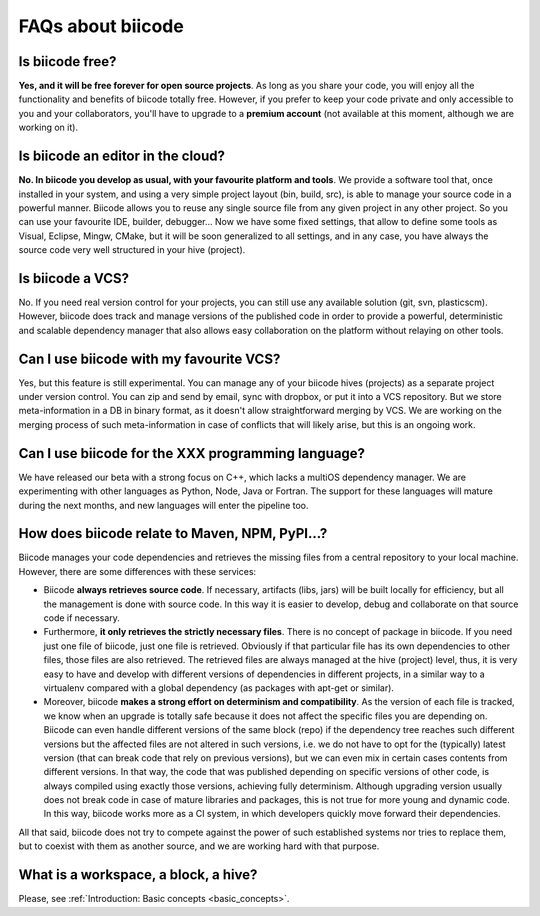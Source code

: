 FAQs about biicode
===================

Is biicode free?
------------------
**Yes, and it will be free forever for open source projects**. As long as you share your code, you will enjoy all the functionality and benefits of biicode totally free. However, if you prefer to keep your code private and only accessible to you and your collaborators, you'll have to upgrade to a **premium account** (not available at this moment, although we are working on it).


Is biicode an editor in the cloud?
-----------------------------------
**No. In biicode you develop as usual, with your favourite platform and tools**. We provide a software tool that, once installed in your system, and using a very simple project layout (bin, build, src), is able to manage your source code in a powerful manner. Biicode allows you to reuse any single source file from any given project in any other project. So you can use your favourite IDE, builder, debugger... Now we have some fixed settings, that allow to define some tools as Visual, Eclipse, Mingw, CMake, but it will be soon generalized to all settings, and in any case, you have always the source code very well structured in your hive (project).


Is biicode a VCS?
-------------------
No. If you need real version control for your projects, you can still use any available solution (git, svn, plasticscm). However, biicode does track and manage versions of the published code in order to provide a powerful, deterministic and scalable dependency manager that also allows easy collaboration on the platform without relaying on other tools.


Can I use biicode with my favourite VCS?
------------------------------------------
Yes, but this feature is still experimental. You can manage any of your biicode hives (projects) as a separate project under version control. You can zip and send by email, sync with dropbox, or put it into a VCS repository. But we store meta-information in a DB in binary format, as it doesn't allow straightforward merging by VCS. We are working on the merging process of such meta-information in case of conflicts that will likely arise, but this is an ongoing work.


Can I use biicode for the XXX programming language?
----------------------------------------------------
We have released our beta with a strong focus on C++, which lacks a multiOS dependency manager. We are experimenting with other languages as Python, Node, Java or Fortran. The support for these languages will mature during the next months, and new languages will enter the pipeline too.


How does biicode relate to Maven, NPM, PyPI...?
------------------------------------------------
Biicode manages your code dependencies and retrieves the missing files from a central repository to your local machine. However, there are some differences with these services: 

* Biicode **always retrieves source code**. If necessary, artifacts (libs, jars) will be built locally for efficiency, but all the management is done with source code. In this way it is easier to develop, debug and collaborate on that source code if necessary. 
* Furthermore, **it only retrieves the strictly necessary files**. There is no concept of package in biicode. If you need just one file of biicode, just one file is retrieved. Obviously if that particular file has its own dependencies to other files, those files are also retrieved. The retrieved files are always managed at the hive (project) level, thus, it is very easy to have and develop with different versions of dependencies in different projects, in a similar way to a virtualenv compared with a global dependency (as packages with apt-get or similar). 
* Moreover, biicode **makes a strong effort on determinism and compatibility**. As the version of each file is tracked, we know when an upgrade is totally safe because it does not affect the specific files you are depending on. Biicode can even handle different versions of the same block (repo) if the dependency tree reaches such different versions but the affected files are not altered in such versions, i.e. we do not have to opt for the (typically) latest version (that can break code that rely on previous versions), but we can even mix in certain cases contents from different versions. In that way, the code that was published depending on specific versions of other code, is always compiled using exactly those versions, achieving fully determinism. Although upgrading version usually does not break code in case of mature libraries and packages, this is not true for more young and dynamic code. In this way, biicode works more as a CI system, in which developers quickly move forward their dependencies.

All that said, biicode does not try to compete against the power of such established systems nor tries to replace them, but to coexist with them as another source, and we are working hard with that purpose.


What is a workspace, a block, a hive?
--------------------------------------
Please, see :ref:`Introduction: Basic concepts <basic_concepts>`.
